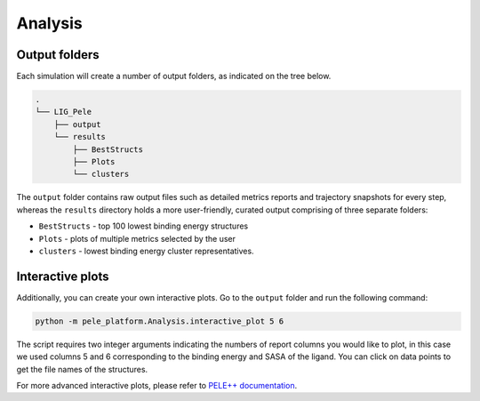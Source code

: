 Analysis
============


Output folders
-----------------

Each simulation will create a number of output folders, as indicated on the tree below.

.. code:: console

    .
    └── LIG_Pele
        ├── output
        └── results
            ├── BestStructs
            ├── Plots
            └── clusters


The ``output`` folder contains raw output files such as detailed metrics reports and trajectory snapshots for every step, whereas the
``results`` directory holds a more user-friendly, curated output comprising of three separate folders:

- ``BestStructs`` - top 100 lowest binding energy structures
- ``Plots`` - plots of multiple metrics selected by the user
- ``clusters`` - lowest binding energy cluster representatives.

Interactive plots
-------------------
Additionally, you can create your own interactive plots. Go to the ``output`` folder and run the following command:

.. code-block:: console

 python -m pele_platform.Analysis.interactive_plot 5 6

The script requires two integer arguments indicating the numbers of report columns you would like to plot, in this
case we used columns 5 and 6 corresponding to the binding energy and SASA of the ligand. You can click on data points to get the file names of the structures.

.. image:: ../img/interactive_plot.png
  :width: 400
  :align: center

For more advanced interactive plots, please refer to `PELE++ documentation <https://eapm-bsc.github.io/PELE-repo/intro/GeneralAnalysis/GeneralAnalysis.html>`_.
